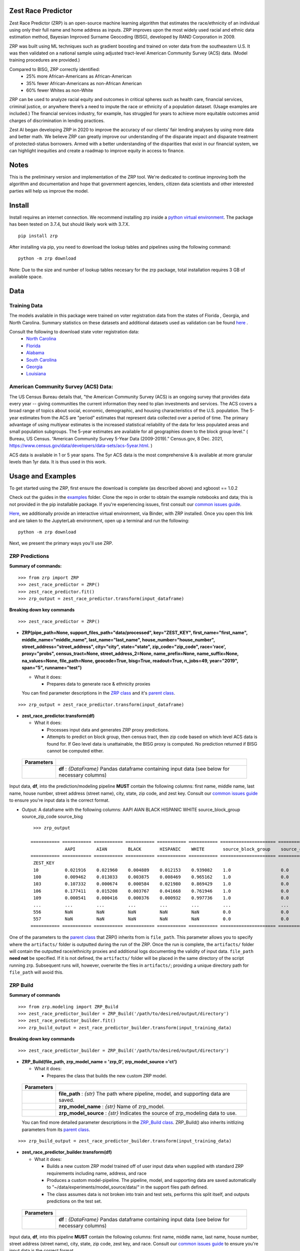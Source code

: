 Zest Race Predictor
____________________

.. image:: https://readthedocs.org/projects/zrp-docs/badge/?version=latest
  :target: https://zrp-docs.readthedocs.io/en/latest/?badge=latest
  :alt: Documentation Status

.. image:: https://badge.fury.io/py/zrp.svg
    :target: https://badge.fury.io/py/zrp

.. image:: https://mybinder.org/badge_logo.svg
 :target: https://mybinder.org/v2/gh/zestai/zrp/HEAD
 
 
Zest Race Predictor (ZRP) is an open-source machine learning algorithm that estimates the race/ethnicity of an individual using only their full name and home address as inputs. ZRP improves upon the most widely used racial and ethnic data estimation method, Bayesian Improved Surname Geocoding (BISG), developed by RAND Corporation in 2009. 

ZRP was built using ML techniques such as gradient boosting and trained on voter data from the southeastern U.S. It was then validated on a national sample using adjusted tract-level American Community Survey (ACS) data. (Model training procedures are provided.)

Compared to BISG, ZRP correctly identified:
  * 25% more African-Americans as African-American
  * 35% fewer African-Americans as non-African American
  * 60% fewer Whites as non-White

ZRP can be used to analyze racial equity and outcomes in critical spheres such as health care, financial services, criminal justice, or anywhere there’s a need to impute the race or ethnicity of a population dataset. (Usage examples are included.) The financial services industry, for example, has struggled for years to achieve more equitable outcomes amid charges of discrimination in lending practices. 

Zest AI began developing ZRP in 2020 to improve the accuracy of our clients’ fair lending analyses by using more data and better math. We believe ZRP can greatly improve our understanding of the disparate impact and disparate treatment of protected-status borrowers. Armed with a better understanding of the disparities that exist in our financial system, we can highlight inequities and create a roadmap to improve equity in access to finance.



Notes
_____

This is the preliminary version and implementation of the ZRP tool. We're dedicated to continue improving both the algorithm and documentation and hope that government agencies, lenders, citizen data scientists and other interested parties will help us improve the model.


Install
_______

Install requires an internet connection. We recommend installing zrp inside a `python virtual environment <https://docs.python.org/3/library/venv.html#creating-virtual-environments>`_. The package has been tested on 3.7.4, but should likely work with 3.7.X.
::

 pip install zrp

After installing via pip, you need to download the lookup tables and pipelines using the following command:
::

 python -m zrp download

Note: Due to the size and number of lookup tables necesary for the zrp package, total installation requires 3 GB of available space.


Data
_____

Training Data
==============
The models available in this package were trained on voter registration data from the states of Florida , Georgia, and North Carolina. Summary statistics on these datasets and additional datasets used as validation can be found `here <./dataset_statistics.txt>`_ . 

Consult the following to download state voter registration data:
 * `North Carolina <https://www.ncsbe.gov/results-data/voter-registration-data>`_
 * `Florida <https://dataverse.harvard.edu/dataset.xhtml?persistentId=doi:10.7910/DVN/UBIG3F>`_
 * `Alabama <https://www.alabamainteractive.org/sos/voter/voterWelcome.action>`_
 * `South Carolina <https://www.scvotes.gov/sale-voter-registration-lists>`_
 * `Georgia <https://sos.ga.gov/index.php/elections/order_voter_registration_lists_and_files>`_
 * `Louisiana <https://www.sos.la.gov/ElectionsAndVoting/BecomeACandidate/PurchaseVoterLists/Pages/default.aspx>`_

American Community Survey (ACS) Data:
=====================================
 
The US Census Bureau details that, "the American Community Survey (ACS) is an ongoing survey that provides data every year -- giving communities the current information they need to plan investments and services. The ACS covers a broad range of topics about social, economic, demographic, and housing characteristics of the U.S. population. The 5-year estimates from the ACS are "period" estimates that represent data collected over a period of time. The primary advantage of using multiyear estimates is the increased statistical reliability of the data for less populated areas and small population subgroups. The 5-year estimates are available for all geographies down to the block group level." ( Bureau, US Census. “American Community Survey 5-Year Data (2009-2019).” Census.gov, 8 Dec. 2021, https://www.census.gov/data/developers/data-sets/acs-5year.html. )

ACS data is available in 1 or 5 year spans. The 5yr ACS data is the most comprehensive & is available at more granular levels than 1yr data. It is thus used in this work.


Usage and Examples
___________

To get started using the ZRP, first ensure the download is complete (as described above) and xgboost == 1.0.2 

Check out the guides in the `examples <./examples>`_ folder. Clone the repo in order to obtain the example notebooks and data; this is not provided in the pip installable package. If you're experiencing issues, first consult our `common issues guide <./common_issues.rst>`_.

`Here <https://mybinder.org/v2/gh/zestai/zrp/HEAD>`_, we additionally provide an interactive virtual environment, via Binder, with ZRP installed. Once you open this link and are taken to the JupyterLab environment, open up a terminal and run the following: 
::

 python -m zrp download

Next, we present the primary ways you'll use ZRP. 

ZRP Predictions
=============

**Summary of commands:**
::

  >>> from zrp import ZRP
  >>> zest_race_predictor = ZRP()
  >>> zest_race_predictor.fit()
  >>> zrp_output = zest_race_predictor.transform(input_dataframe)

**Breaking down key commands**
::

  >>> zest_race_predictor = ZRP()
  
- **ZRP(pipe_path=None, support_files_path="data/processed", key="ZEST_KEY", first_name="first_name", middle_name="middle_name", last_name="last_name", house_number="house_number", street_address="street_address", city="city", state="state", zip_code="zip_code", race='race', proxy="probs", census_tract=None, street_address_2=None, name_prefix=None, name_suffix=None, na_values=None, file_path=None, geocode=True, bisg=True, readout=True, n_jobs=49, year="2019", span="5", runname="test")**

  -  What it does:

     - Prepares data to generate race & ethnicity proxies

  You can find parameter descriptions in the `ZRP class <./zrp/zrp.py>`_ and it's `parent class <./zrp/prepare/base.py>`_.

::

  >>> zrp_output = zest_race_predictor.transform(input_dataframe)
  
- **zest_race_predictor.transform(df)**

  -  What it does:

     - Processes input data and generates ZRP proxy predictions.
     - Attempts to predict on block group, then census tract, then zip code based on which level ACS data is found for. If Geo level data is unattainable, the BISG proxy is computed. No prediction returned if BISG cannot be computed either.


 +------------+--------------------------------------------------------------------------------------------------------------------------+
 | Parameters |                                                                                                                          |
 +============+==========================================================================================================================+
 |            | **df** : *{DataFrame}* Pandas dataframe containing input data (see below for necessary columns)                          |
 +------------+--------------------------------------------------------------------------------------------------------------------------+

Input data, **df**, into the prediction/modeling pipeline **MUST** contain the following columns: first name, middle name, last name, house number, street address (street name), city, state, zip code, and zest key. Consult our `common issues guide <./common_issues.rst>`_ to ensure you're input data is the correct format.

-  Output: A dataframe with the following columns: AAPI	AIAN	BLACK	HISPANIC	WHITE	source_block_group	source_zip_code	source_bisg 
   ::

      >>> zrp_output
      
     =========== =========== =========== =========== =========== =========== ===================== ====================== ==================  
                  AAPI        AIAN        BLACK       HISPANIC    WHITE       source_block_group    source_census_tract    source_zip_code      
     =========== =========== =========== =========== =========== =========== ===================== ====================== ==================  
      ZEST_KEY                                                                                                                                        
      10          0.021916    0.021960    0.004889    0.012153    0.939082    1.0                   0.0                    0.0                    
      100         0.009462    0.013033    0.003875    0.008469    0.965162    1.0                   0.0                    0.0                    
      103         0.107332    0.000674    0.000584    0.021980    0.869429    1.0                   0.0                    0.0                    
      106         0.177411    0.015208    0.003767    0.041668    0.761946    1.0                   0.0                    0.0                    
      109         0.000541    0.000416    0.000376    0.000932    0.997736    1.0                   0.0                    0.0                    
      ...         ...         ...         ...         ...         ...         ...                   ...                    ...                    
      556         NaN         NaN         NaN         NaN         NaN         0.0                   0.0                    0.0                    
      557         NaN         NaN         NaN         NaN         NaN         0.0                   0.0                    0.0                    
     =========== =========== =========== =========== =========== =========== ===================== ====================== ==================  

One of the parameters to the `parent class <./zrp/prepare/base.py>`_ that ZRP() inherits from is ``file_path``. This parameter allows you to specify where the ``artifacts/`` folder is outputted during the run of the ZRP. Once the run is complete, the ``artifacts/`` folder will contain the outputted race/ethnicity proxies and additional logs documenting the validity of input data. ``file_path`` **need not** be specified. If it is not defined, the ``artifacts/`` folder will be placed in the same directory of the script running zrp. Subsequent runs will, however, overwrite the files in ``artifacts/``; providing a unique directory path for ``file_path`` will avoid this.

ZRP Build
=============

**Summary of commands**
::

  >>> from zrp.modeling import ZRP_Build
  >>> zest_race_predictor_builder = ZRP_Build('/path/to/desired/output/directory')
  >>> zest_race_predictor_builder.fit()
  >>> zrp_build_output = zest_race_predictor_builder.transform(input_training_data)

**Breaking down key commands**
::

  >>> zest_race_predictor_builder = ZRP_Build('/path/to/desired/output/directory')

- **ZRP_Build(file_path, zrp_model_name = 'zrp_0', zrp_model_source ='ct')**

  -  What it does:

     - Prepares the class that builds the new custom ZRP model.

 +------------+--------------------------------------------------------------------------------------------------------------------------+
 | Parameters |                                                                                                                          |
 +============+==========================================================================================================================+
 |            | **file_path** : *{str}* The path where pipeline, model, and supporting data are saved.                                   |
 +------------+--------------------------------------------------------------------------------------------------------------------------+
 |            | **zrp_model_name** : *{str}* Name of zrp_model.                                                                          |
 +------------+--------------------------------------------------------------------------------------------------------------------------+
 |            | **zrp_model_source** : *{str}* Indicates the source of zrp_modeling data to use.                                         |
 +------------+--------------------------------------------------------------------------------------------------------------------------+
 
 You can find more detailed parameter descriptions in the `ZRP_Build class <./zrp/modeling/pipeline_builder.py>`_. ZRP_Build() also inherits initlizing parameters from its `parent class <./zrp/prepare/base.py>`_.
     
::

  >>> zrp_build_output = zest_race_predictor_builder.transform(input_training_data)

- **zest_race_predictor_builder.transform(df)**

  -  What it does:

     - Builds a new custom ZRP model trained off of user input data when supplied with standard ZRP requirements including name, address, and race 
     - Produces a custom model-pipeline. The pipeline, model, and supporting data are saved automatically to "~/data/experiments/model_source/data/" in the support files path defined.
     - The class assumes data is not broken into train and test sets, performs this split itself, and outputs predictions on the test set. 

 +------------+--------------------------------------------------------------------------------------------------------------------------+
 | Parameters |                                                                                                                          |
 +============+==========================================================================================================================+
 |            | **df** : *{DataFrame}* Pandas dataframe containing input data (see below for necessary columns)                          |
 +------------+--------------------------------------------------------------------------------------------------------------------------+

Input data, **df**, into this pipeline **MUST** contain the following columns: first name, middle name, last name, house number, street address (street name), city, state, zip code, zest key, and race. Consult our `common issues guide <./common_issues.rst>`_ to ensure you're input data is the correct format.

-  Output: A dictionary of race & ethnicity probablities and labels.

As mentioned in the ZRP Predict section above, once the run is complete, the ``artifacts/`` folder will contain the outputted race/ethnicity proxies and additional logs documenting the validity of input data. Similarly, defining ``file_path`` **need not** be specified, but providing a unique directory path for ``file_path`` will avoid overwriting the `artifacts/` folder. When running ZRP Build, however, ``artifacts/`` also contains the processed test and train data, trained model, and pipeline. 

Addition Runs of Your Custom Model
==================================
After having run ZRP_Build() you can re-use your custome model just like you run ours. All you must do is specify the path to the generated model and pipelines (this path is the same path as '/path/to/desired/output/directory' that you defined previously when running ZRP_Build() in the example above; we call this 'pipe_path'). Thus, you would run:
::

  >>> from zrp import ZRP
  >>> zest_race_predictor = ZRP('pipe_path')
  >>> zest_race_predictor.fit()
  >>> zrp_output = zest_race_predictor.transform(input_dataframe)



Validation
__________


The models included in this package were trained on publicly-available voter registration data and validated multiple times: on hold out sets of voter registration data and on a national sample of PPP loan forgiveness data.  The results were consistent across tests:  20-30% more African Americans correctily identified as African American, and 60% fewer whites identified as people of color as compared with the status quo BISG method.  

To see our validation analysis with Alabama voter registration data, please check out `this notebook<https://github.com/zestai/zrp/blob/main/examples/analysis/Alabama_Case_Study.md>`.

Performance on the national PPP loan forgiveness dataset was as follows (comparing ZRP softmax with the BISG method):

*African American*

====================== =========== =========== ===========
Statistic              BISG        ZRP         Pct. Diff
---------------------- ----------- ----------- ----------- 
True Positive Rate     0.571       0.700       +23% (F)
---------------------- ----------- ----------- ----------- 
True Negative Rate     0.954       0.961       +01% (F)
---------------------- ----------- ----------- ----------- 
False Positive Rate    0.046       0.039       -15% (F)
---------------------- ----------- ----------- ----------- 
False Negative Rate    0.429       0.300       -30% (F)
====================== =========== =========== ===========


*Asian American and Pacific Islander*

====================== =========== =========== ===========
Statistic              BISG        ZRP         Pct. Diff
---------------------- ----------- ----------- ----------- 
True Positive Rate     0.683       0.777       +14% (F)
---------------------- ----------- ----------- ----------- 
True Negative Rate     0.982       0.977       -01% (U)
---------------------- ----------- ----------- ----------- 
False Positive Rate    0.018       0.023       -28% (F)
---------------------- ----------- ----------- ----------- 
False Negative Rate    0.317       0.223       -30% (F)
====================== =========== =========== ===========


*Non-White Hispanic*

====================== =========== =========== ===========
Statistic              BISG        ZRP         Pct. Diff
---------------------- ----------- ----------- ----------- 
True Positive Rate     0.599       0.711       +19% (F)
---------------------- ----------- ----------- ----------- 
True Negative Rate     0.979       0.973       -01% (U)
---------------------- ----------- ----------- ----------- 
False Positive Rate    0.021       0.027       -29% (F)
---------------------- ----------- ----------- ----------- 
False Negative Rate    0.401       0.289       -28% (F)
====================== =========== =========== ===========

*White, Non-Hispanic*

====================== =========== =========== ===========
Statistic              BISG        ZRP         Pct. Diff
---------------------- ----------- ----------- ----------- 
True Positive Rate     0.758       0.906       +19% (F)
---------------------- ----------- ----------- ----------- 
True Negative Rate     0.758       0.741       -02% (U)
---------------------- ----------- ----------- ----------- 
False Positive Rate    0.242       0.259       +07% (U)
---------------------- ----------- ----------- ----------- 
False Negative Rate    0.241       0.094       -61% (F)
====================== =========== =========== ===========


Authors
_______

 * `Kasey Matthews <https://www.linkedin.com/in/kasey-matthews-datadriven/>`_ (Zest AI Lead)
 * `Austin Li <https://www.linkedin.com/in/austinwli/>`_ (Harvard T4SG)
 * `Christien Williams <https://www.linkedin.com/in/christienwilliams/>`_ (Schmidt Futures)
 * `Sean Kamkar <https://www.linkedin.com/in/sean-kamkar/>`_ (Zest AI)
 * `Jay Budzik <https://www.linkedin.com/in/jaybudzik/>`_ (Zest AI)

Contributing
_____________

Contributions are encouraged! For small bug fixes and minor improvements, feel free to just open a PR. For larger changes, please open an issue first so that other contributors can discuss your plan, avoid duplicated work, and ensure it aligns with the goals of the project. Be sure to also follow the `Code of Conduct <./CODE_OF_CONDUCT.md>`_. Thanks!

Maintainers
===========
Maintainers should additionally consult our documentation on `releasing <./releasing.rst>`_. Follow the steps there to push new releases to Pypi and Github releases. With respect to Github releases, we provide new releases to ensure relevant pipelines and look up tables requisite for package download and use are consistently up to date. 

Wishlist
__________

Support for the following capabilities is planned:

- ...nothing right now! (Got an idea? Submit an issue/PR!)

License
_________

The package is released under the `Apache-2.0
License <https://opensource.org/licenses/Apache-2.0>`__.

Results and Feedback
_____________________

Generate interesting results with the tool and want to share it or other interesting feedback? Get in touch via abetterway@zest.ai. 

